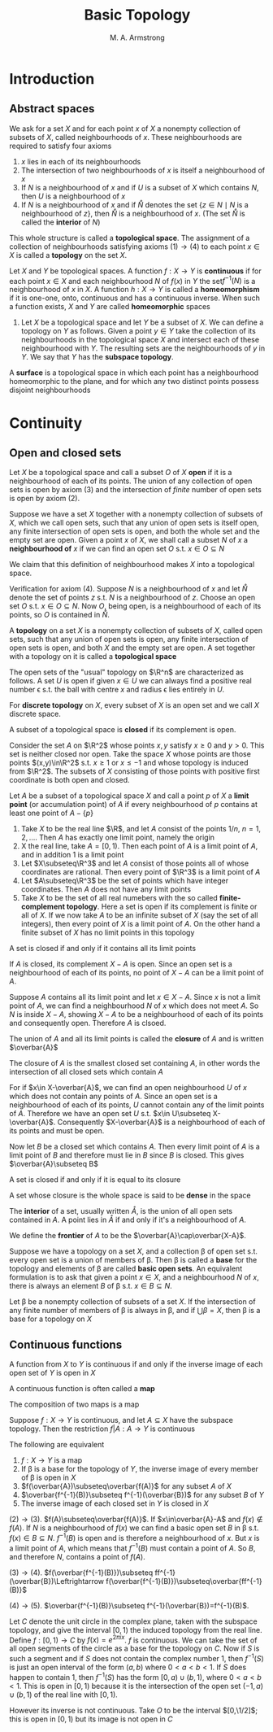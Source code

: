 #+TITLE: Basic Topology
#+AUTHOR: M. A. Armstrong

#+EXPORT_FILE_NAME: ../latex/BasicTopology/BasicTopology.tex
#+LATEX_HEADER: \input{preamble.tex}
* Introduction
** Abstract spaces
   We ask for a set \(X\) and for each point \(x\) of \(X\) a nonempty
   collection of subsets of \(X\), called neighbourhoods of \(x\). These
   neighbourhoods are required to satisfy four axioms
   1. \(x\) lies in each of its neighbourhoods
   2. The intersection of two neighbourhoods of \(x\) is itself a neighbourhood
      of \(x\)
   3. If \(N\) is a neighbourhood of \(x\) and if \(U\) is a subset of \(X\)
      which contains \(N\), then \(U\) is a neighbourhood of \(x\)
   4. If \(N\) is a neighbourhood of \(x\) and if \(\mathring{N}\) denotes the set
      \(\{z\in N\mid N\text{ is a neighbourhood of }z\}\), then \(\mathring{N}\) is a
      neighbourhood of \(x\). (The set \(\mathring{N}\) is called the *interior* of \(N\))


   This whole structure is called a *topological space*. The assignment of a
   collection of neighbourhoods satisfying axioms \((1)\to(4)\) to each point
   \(x\in X\) is called a *topology* on the set \(X\).

   Let \(X\) and \(Y\) be topological spaces. A function \(f:X\to Y\) is
   *continuous* if for each point \(x\in X\) and each neighbourhood \(N\) of
   \(f(x)\) in \(Y\) the set\(f^{-1}(N)\) is a neighbourhood of \(x\) in \(X\).
   A function \(h:X\to Y\) is called a *homeomorphism* if it is one-one, onto,
   continuous and has a continuous inverse. When such a function exists, \(X\)
   and \(Y\) are called *homeomorphic* spaces

   #+ATTR_LATEX: :options []
   #+BEGIN_examplle
   1. Let \(X\) be a topological space and let \(Y\) be a subset of \(X\). We
      can define a topology on \(Y\) as follows. Given a point \(y\in Y\) take
      the collection of its neighbourhoods in the topological space \(X\) and
      intersect each of these neighbourhood with \(Y\). The resulting sets are
      the neighbourhoods of \(y\) in \(Y\). We say that \(Y\) has the *subspace topology*.
   #+END_examplle

   #+ATTR_LATEX: :options []
   #+BEGIN_definition
   A *surface* is a topological space in which each point has a neighbourhood
   homeomorphic to the plane, and for which any two distinct points possess
   disjoint neighbourhoods
   #+END_definition

* Continuity

** Open and closed sets
   Let \(X\) be a topological space and call a subset \(O\) of \(X\) *open* if
   it is a neighbourhood of each of its points. The union of any collection of
   open sets is open by axiom (3) and the intersection of /finite/ number of
   open sets is open by axiom (2).


   Suppose we have a set \(X\) together with a nonempty collection of subsets of
   \(X\), which we call open sets, such that any union of open sets is itself
   open, any finite intersection of open sets is open, and both the whole set
   and the empty set are open. Given a point \(x\) of \(X\), we shall call a
   subset \(N\) of \(x\) a *neighbourhood of* \(x\) if we can find an open set
   \(O\) s.t. \(x\in O\subseteq N\)


   We claim that this definition of neighbourhood makes \(X\) into a topological
   space.

   Verification for axiom (4). Suppose \(N\) is a neighbourhood of \(x\) and let
   \(\mathring{N}\) denote the set of points \(z\) s.t. \(N\) is a neighbourhood of
   \(z\). Choose an open set \(O\) s.t. \(x\in O\subseteq N\). Now \(O\), being
   open, is a neighbourhood of each of its points, so \(O\) is contained in
   \(\mathring{N}\).

   #+ATTR_LATEX: :options []
   #+BEGIN_definition
   A *topology* on a set \(X\) is a nonempty collection of subsets of \(X\),
   called open sets, such that any union of open sets is open, any finite
   intersection of open sets is open, and both \(X\) and the empty set are open.
   A set together with a topology on it is called a *topological space*
   #+END_definition

   The open sets of the "usual" topology on \(\R^n\) are characterized as
   follows. A set \(U\) is open if given \(x\in U\) we can always find a
   positive real number \epsilon s.t. the ball with centre \(x\) and radius
   \epsilon lies entirely in \(U\).

   For *discrete topology* on \(X\), every subset of \(X\) is an open set and we
   call \(X\) discrete space.

   A subset of a topological space is *closed* if its complement is open.

   Consider the set \(A\) on \(\R^2\) whose points \(x,y\) satisfy \(x\ge0\) and
   \(y>0\). This set is neither closed nor open. Take the space \(X\) whose
   points are those points \((x,y)\in\R^2\) s.t. \(x\ge1\) or \(x\le-1\) and
   whose topology is induced from \(\R^2\). The subsets of \(X\) consisting of
   those points with positive first coordinate is both open and closed.

   Let \(A\) be a subset of a topological space \(X\) and call a point \(p\) of
   \(X\) a *limit point* (or accumulation point) of \(A\) if every neighbourhood
   of \(p\) contains at least one point of \(A-\{p\}\)

   #+ATTR_LATEX: :options []
   #+BEGIN_examplle
   1. Take \(X\) to be the real line \(\R\), and let \(A\) consist of the points
      \(1/n\), \(n=1,2,\dots\). Then \(A\) has exactly one limit point, namely
      the origin
   2. X the real line, take \(A=[0,1)\). Then each point of \(A\) is a limit
      point of \(A\), and in addition \(1\) is a limit point
   3. Let \(X\subseteq\R^3\) and let \(A\) consist of those points all of whose
      coordinates are rational. Then every point of \(\R^3\) is a limit point of \(A\)
   4. Let \(A\subseteq\R^3\) be the set of points which have integer
      coordinates. Then \(A\) does not have any limit points
   5. Take \(X\) to be the set of all real numebers with the so called
      *finite-complement topology*. Here a set is open if its complement is
      finite or all of \(X\). If we now take \(A\) to be an infinite subset of
      \(X\) (say the set of all integers), then every point of \(X\) is a limit
      point of \(A\). On the other hand a finite subset of \(X\) has no limit
      points in this topology
   #+END_examplle

   #+ATTR_LATEX: :options []
   #+BEGIN_theorem
   A set is closed if and only if it contains all its limit points
   #+END_theorem

   #+BEGIN_proof
   If \(A\) is closed, its complement \(X-A\) is open. Since an open set is a
   neighbourhood of each of its points, no point of \(X-A\) can be a limit point
   of \(A\).

   Suppose \(A\) contains all its limit point and let \(x\in X-A\). Since \(x\)
   is not a limit point of \(A\), we can find a neighbourhood \(N\) of \(x\)
   which does not meet \(A\). So \(N\) is inside \(X-A\), showing \(X-A\) to be
   a neighbourhood of each of its points and consequently open. Therefore \(A\)
   is clsoed.
   #+END_proof

   The union of \(A\) and all its limit points is called the *closure* of \(A\)
   and is written \(\overbar{A}\)

   #+ATTR_LATEX: :options []
   #+BEGIN_theorem
   The closure of \(A\) is the smallest closed set containing \(A\), in other
   words the intersection of all closed sets which contain \(A\)
   #+END_theorem

   #+BEGIN_proof
   For if \(x\in X-\overbar{A}\), we can find an open neighbourhood \(U\) of \(x\)
   which does not contain any points of \(A\). Since an open set is a
   neighbourhood of each of its points, \(U\) cannot contain any of the limit
   points of \(A\). Therefore we have an open set \(U\) s.t.
   \(x\in U\subseteq X-\overbar{A}\). Consequently \(X-\overbar{A}\) is a
   neighbourhood of each of its points and must be open.

   Now let \(B\) be a closed set which contains \(A\). Then every limit point of
   \(A\) is a limit point of \(B\) and therefore must lie in \(B\) since \(B\)
   is closed. This gives \(\overbar{A}\subseteq B\)
   #+END_proof

   #+ATTR_LATEX: :options []
   #+BEGIN_corollary
   A set is closed if and only if it is equal to its closure
   #+END_corollary

   A set whose closure is the whole space is said to be *dense* in the space

   The *interior* of a set, usually written \(\mathring{A}\), is the union of
   all open sets contained in \(A\). A point lies in \(\mathring{A}\) if and
   only if it's a neighbourhood of \(A\).

   We define the *frontier* of \(A\) to be the \(\overbar{A}\cap\overbar{X-A}\).

   Suppose we have a topology on a set \(X\), and a collection \beta of open set
   s.t. every open set is a union of members of \beta. Then \beta is called a
   *base* for the topology and elements of \beta are called *basic open sets*.
   An equivalent formulation is to ask that given a point \(x\in X\), and a
   neighbourhood \(N\) of \(x\), there is always an element \(B\) of \beta s.t.
   \(x\in B\subseteq N\).

   #+ATTR_LATEX: :options []
   #+BEGIN_theorem
   Let \beta be a nonempty collection of subsets of a set \(X\). If the
   intersection of any finite number of members of \beta is always in \beta, and
   if \(\bigcup\beta=X\), then \beta is a base for a topology on \(X\)
   #+END_theorem


** Continuous functions
   #+ATTR_LATEX: :options []
   #+BEGIN_theorem
   A function from \(X\) to \(Y\) is continuous if and only if the inverse image
   of each open set of \(Y\) is open in \(X\)
   #+END_theorem

   A continuous function is often called a *map*

   #+ATTR_LATEX: :options []
   #+BEGIN_theorem
   The composition of two maps is a map
   #+END_theorem

   #+ATTR_LATEX: :options []
   #+BEGIN_theorem
   Suppose \(f:X\to Y\) is continuous, and let \(A\subseteq X\) have the
   subspace topology. Then the restriction \(f|A:A\to Y\) is continuous
   #+END_theorem

   #+ATTR_LATEX: :options []
   #+BEGIN_theorem
   The following are equivalent
   1. \(f:X\to Y\) is a map
   2. If \beta is a base for the topology of \(Y\), the inverse image of every
      member of \beta is open in \(X\)
   3. \(f(\overbar{A})\subseteq\overbar{f(A)}\) for any subset \(A\) of \(X\)
   4. \(\overbar{f^{-1}(B)}\subseteq f^{-1}(\overbar{B})\) for any subset \(B\)
      of \(Y\)
   5. The inverse image of each closed set in \(Y\) is closed in \(X\)
   #+END_theorem

   #+BEGIN_proof
   \((2)\to(3)\). \(f(A)\subseteq\overbar{f(A)}\). If \(x\in\overbar{A}-A\) and
   \(f(x)\not\in f(A)\). If \(N\) is a neighbourhood of \(f(x)\) we can find a
   basic open set \(B\) in \beta s.t. \(f(x)\in B\subseteq N\). \(f^{-1}(B)\) is
   open and is therefore a neighbourhood of \(x\). But \(x\) is a limit point of
   \(A\), which means that \(f^{-1}(B)\) must contain a point of \(A\). So
   \(B\), and therefore \(N\), contains a point of \(f(A)\).

   \((3)\to(4)\).
   \(f(\overbar{f^{-1}(B)})\subseteq ff^{-1}(\overbar{B})\Leftrightarrow
   f(\overbar{f^{-1}(B)})\subseteq\overbar{ff^{-1}(B)}\)

   \((4)\to(5)\).
   \(\overbar{f^{-1}(B)}\subseteq f^{-1}(\overbar{B})=f^{-1}(B)\).
   #+END_proof

   #+ATTR_LATEX: :options []
   #+BEGIN_examplle
   Let \(C\) denote the unit circle in the complex plane, taken with the
   subspace topology, and give the interval \([0,1)\) the induced topology from
   the real line. Define \(f:[0,1)\to C\) by \(f(x)=e^{2\pi ix}\). \(f\) is
   continuous.
   We can take the set of all open segments of the circle as a base for the
   topology on \(C\). Now if \(S\) is such a segment and if \(S\) does not
   contain the complex number 1, then \(f^{-1}(S)\) is just an open interval of
   the form \((a,b)\) where \(0<a<b<1\). If \(S\) does happen to contain 1, then
   \(f^{-1}(S)\) has the form \([0,a)\cup(b,1)\), where \(0<a<b<1\). This is
   open in \([0,1)\) because it is the intersection of the open set
   \((-1,a)\cup(b,1)\) of the real line with \([0,1)\).

   However its inverse is not continuous. Take \(O\) to be the interval
   \([0,\1/2]\); this is open in \([0,1)\) but its image is not open in \(C\)
   #+END_examplle
